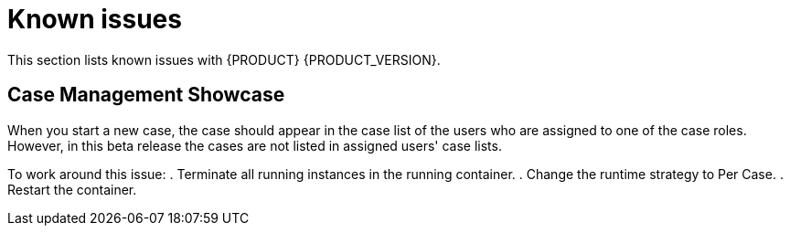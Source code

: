 [id='known-issues-con']
= Known issues

This section lists known issues with {PRODUCT} {PRODUCT_VERSION}.

== Case Management Showcase
When you start a new case, the case should appear in the case list of the users who are assigned to one of the case roles. However, in this beta release the cases are not listed in assigned users' case lists.

To work around this issue:
. Terminate all running instances in the running container.
. Change the runtime strategy to Per Case.
. Restart the container.
